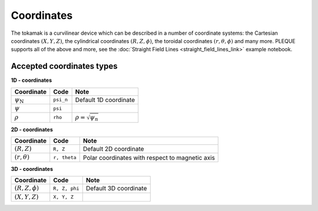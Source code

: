 Coordinates
===========

The tokamak is a curvilinear device which can be described in a number of coordinate systems: the Cartesian coordinates :math:`(X,Y,Z)`, the cylindrical coordinates :math:`(R, Z, \phi)`, the toroidal coordinates :math:`(r, \theta, \phi)` and many more. PLEQUE supports all of the above and more, see the :doc:`Straight Field Lines <straight_field_lines_link>` example notebook.


Accepted coordinates types
--------------------------

**1D - coordinates**

+------------------------+-----------+------------------------------+
| Coordinate             | Code      | Note                         |
+========================+===========+==============================+
|:math:`\psi_\mathrm{N}` | ``psi_n`` | Default 1D coordinate        |
+------------------------+-----------+------------------------------+
|:math:`\psi`            | ``psi``   |                              |
+------------------------+-----------+------------------------------+
|:math:`\rho`            | ``rho``   | :math:`\rho = \sqrt{\psi_n}` |
+------------------------+-----------+------------------------------+

**2D - coordinates**

+------------------------+--------------+-------------------------------------------------+
| Coordinate             | Code         | Note                                            |
+========================+==============+=================================================+
|:math:`(R, Z)`          | ``R, Z``     | Default 2D coordinate                           |
+------------------------+--------------+-------------------------------------------------+
|:math:`(r, \theta)`     | ``r, theta`` | Polar coordinates with respect to magnetic axis |
+------------------------+--------------+-------------------------------------------------+

**3D - coordinates**

+------------------------+---------------+-------------------------------------------------+
| Coordinate             | Code          | Note                                            |
+========================+===============+=================================================+
|:math:`(R, Z, \phi)`    | ``R, Z, phi`` | Default 3D coordinate                           |
+------------------------+---------------+-------------------------------------------------+
|:math:`(X, Y, Z)`       | ``X, Y, Z``   |                                                 |
+------------------------+---------------+-------------------------------------------------+
